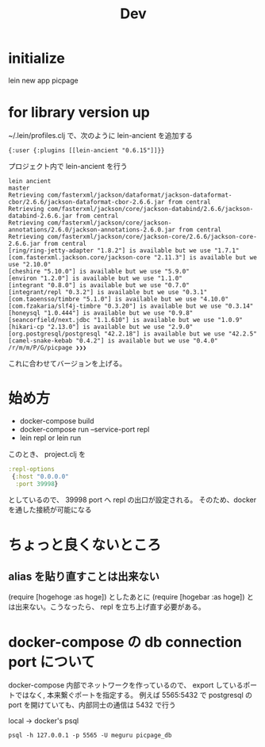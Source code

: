 #+TITLE: Dev
* initialize
lein new app picpage
* for library version up
~/.lein/profiles.clj で、次のように lein-ancient を追加する
#+begin_src clojrue
{:user {:plugins [[lein-ancient "0.6.15"]]}}
#+end_src
プロジェクト内で lein-ancient を行う
#+begin_example
lein ancient                                                        master
Retrieving com/fasterxml/jackson/dataformat/jackson-dataformat-cbor/2.6.6/jackson-dataformat-cbor-2.6.6.jar from central
Retrieving com/fasterxml/jackson/core/jackson-databind/2.6.6/jackson-databind-2.6.6.jar from central
Retrieving com/fasterxml/jackson/core/jackson-annotations/2.6.0/jackson-annotations-2.6.0.jar from central
Retrieving com/fasterxml/jackson/core/jackson-core/2.6.6/jackson-core-2.6.6.jar from central
[ring/ring-jetty-adapter "1.8.2"] is available but we use "1.7.1"
[com.fasterxml.jackson.core/jackson-core "2.11.3"] is available but we use "2.10.0"
[cheshire "5.10.0"] is available but we use "5.9.0"
[environ "1.2.0"] is available but we use "1.1.0"
[integrant "0.8.0"] is available but we use "0.7.0"
[integrant/repl "0.3.2"] is available but we use "0.3.1"
[com.taoensso/timbre "5.1.0"] is available but we use "4.10.0"
[com.fzakaria/slf4j-timbre "0.3.20"] is available but we use "0.3.14"
[honeysql "1.0.444"] is available but we use "0.9.8"
[seancorfield/next.jdbc "1.1.610"] is available but we use "1.0.9"
[hikari-cp "2.13.0"] is available but we use "2.9.0"
[org.postgresql/postgresql "42.2.18"] is available but we use "42.2.5"
[camel-snake-kebab "0.4.2"] is available but we use "0.4.0"
/r/m/m/P/G/picpage ❯❯❯ 
#+end_example

これに合わせてバージョンを上げる。
* 始め方
- docker-compose build
- docker-compose run --service-port repl
- lein repl or lein run
このとき、 project.clj を
#+begin_src clojure
 :repl-options
  {:host "0.0.0.0"
   :port 39998}
#+end_src
としているので、 39998 port へ repl の出口が設定される。
そのため、docker を通した接続が可能になる
* ちょっと良くないところ
** alias を貼り直すことは出来ない
(require [hogehoge :as hoge]) としたあとに (require [hogebar :as hoge]) とは出来ない。こうなったら、 repl を立ち上げ直す必要がある。
* docker-compose の db connection port について
docker-compose 内部でネットワークを作っているので、 export しているポートではなく,  本来繋ぐポートを指定する。
例えば 5565:5432 で postgresql の port を開けていても、内部同士の通信は 5432 で行う

local -> docker's psql
#+begin_src shell
psql -h 127.0.0.1 -p 5565 -U meguru picpage_db
#+end_src
